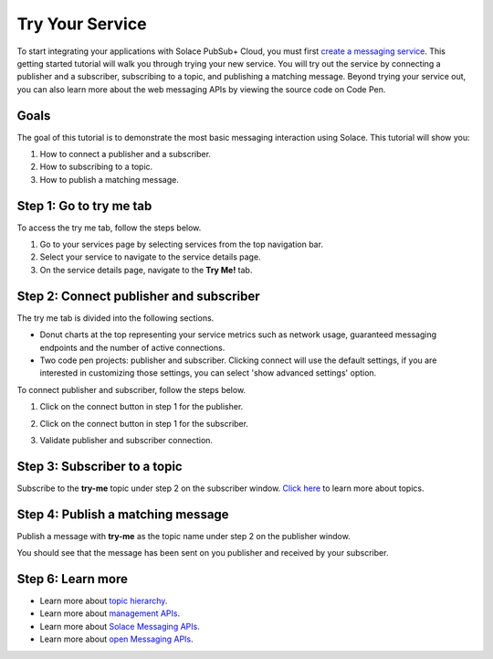 Try Your Service
=============================

To start integrating your applications with Solace PubSub+ Cloud, you must first `create a messaging service <ggs_signup.html>`__. This getting started tutorial will walk you through trying your new service. You will try out the service by connecting a publisher and a subscriber, subscribing to a topic, and publishing a matching message.
Beyond trying your service out, you can also learn more about the web messaging APIs by viewing the source code on Code Pen.

Goals
~~~~~~~~~~~~~~~~~~~~~~~~~~~~~~~~~~~~~~~~
The goal of this tutorial is to demonstrate the most basic messaging interaction using Solace. This tutorial will show you:

1. How to connect a publisher and a subscriber.
2. How to subscribing to a topic.
3. How to publish a matching message.

Step 1: Go to try me tab
~~~~~~~~~~~~~~~~~~~~~~~~~~~~~~~~~~~~~~~~

To access the try me tab, follow the steps below.

1. Go to your services page by selecting services from the top navigation bar.
2. Select your service to navigate to the service details page.
3. On the service details page, navigate to the **Try Me!** tab.

.. image:: ../img/tryMe_1.png

.. image:: ../img/tryMe_2.png
    :width: 600px

Step 2: Connect publisher and subscriber
~~~~~~~~~~~~~~~~~~~~~~~~~~~~~~~~~~~~~~~~~~~~

The try me tab is divided into the following sections.

* Donut charts at the top representing your service metrics such as network usage, guaranteed messaging endpoints and the number of active connections.
* Two code pen projects: publisher and subscriber. Clicking connect will use the default settings, if you are interested in customizing those settings, you can select 'show advanced settings' option.

To connect publisher and subscriber, follow the steps below.

1. Click on the connect button in step 1 for the publisher.

.. image:: ../img/tryMe_3.png
    :width: 400px

2. Click on the connect button in step 1 for the subscriber.

.. image:: ../img/tryMe_4.png
    :width: 400px

3. Validate publisher and subscriber connection.

.. image:: ../img/tryMe_5.png
    :width: 700px

Step 3: Subscriber to a topic
~~~~~~~~~~~~~~~~~~~~~~~~~~~~~~~~~~~~~~~~~~~~~~~~~~

Subscribe to the **try-me** topic under step 2 on the subscriber window. `Click here <https://docs.solace.com/Features/Topic-Support-and-Syntax.htm>`_  to learn more about topics.

.. image:: ../img/tryMe_6.png
    :width: 400px

Step 4: Publish a matching message
~~~~~~~~~~~~~~~~~~~~~~~~~~~~~~~~~~~~~~~~~~~~~~~~~~

Publish a message with **try-me** as the topic name under step 2 on the publisher window.

.. image:: ../img/tryMe_7.png
    :width: 400px


You should see that the message has been sent on you publisher and received by your subscriber.

.. image:: ../img/tryMe_8.png
    :width: 600px

Step 6: Learn more
~~~~~~~~~~~~~~~~~~~~~~~~~~~~~~~~~~~~~~~~~~~~~~~~~~

* Learn more about `topic hierarchy <https://docs.solace.com/Features/Topic-Support-and-Syntax.htm>`_.
* Learn more about `management APIs <../group_quick_starts/gqs_using_management_apis.html>`__.
* Learn more about `Solace Messaging APIs <../group_quick_starts/gqs_using_messaging_apis.html>`__.
* Learn more about `open Messaging  APIs <../group_quick_starts/gqs_using_open_apis.html>`__.
